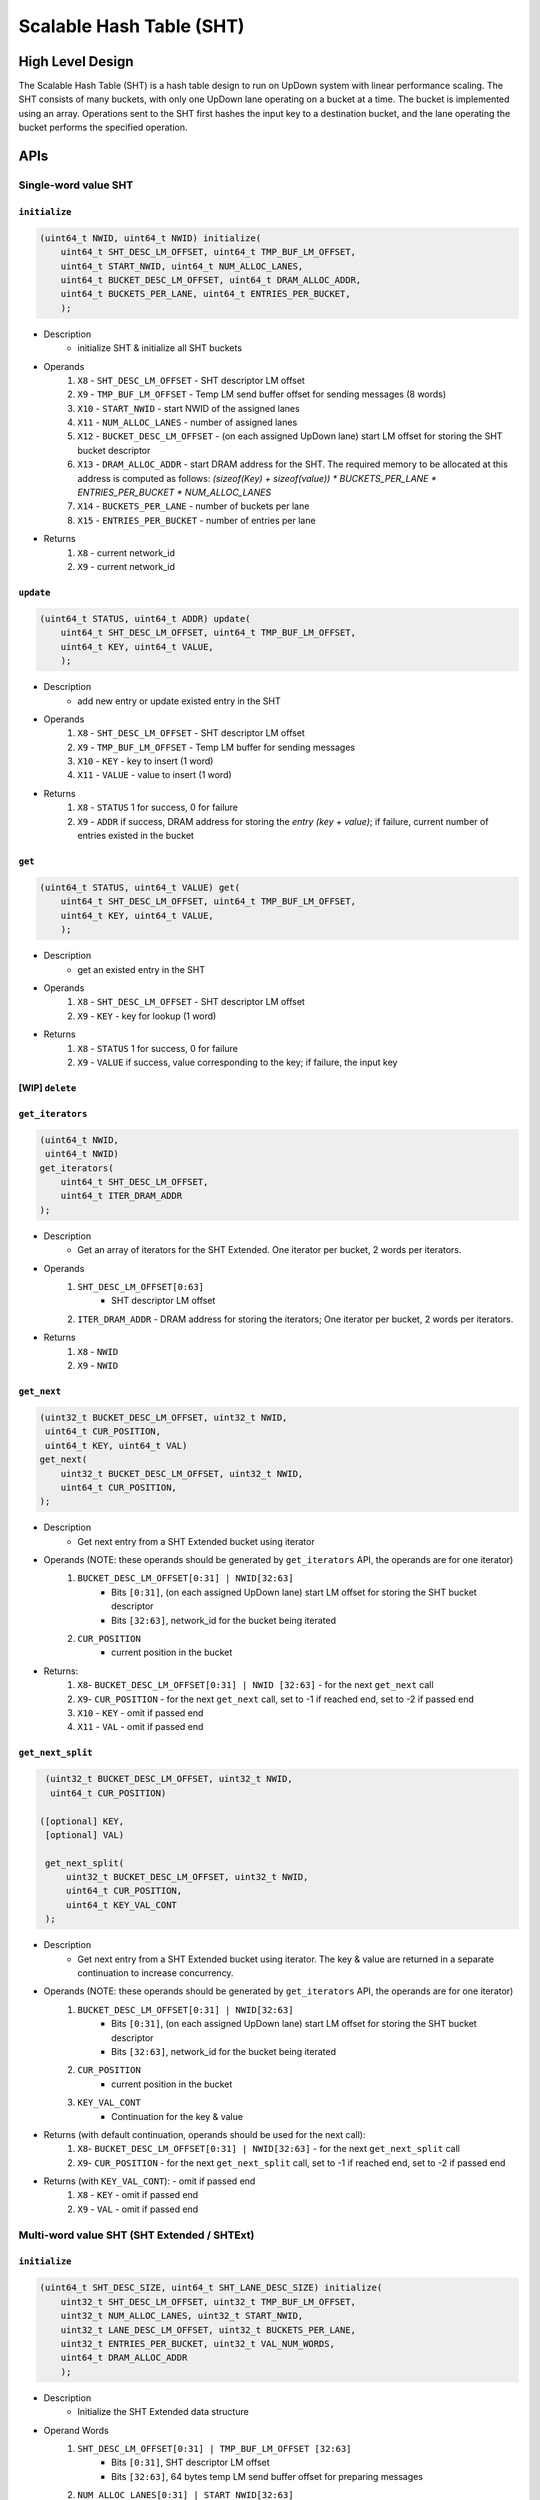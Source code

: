 =========================
Scalable Hash Table (SHT)
=========================

High Level Design
=================

The Scalable Hash Table (SHT) is a hash table design to run on UpDown system with linear performance scaling.
The SHT consists of many buckets, with only one UpDown lane operating on a bucket at a time. The bucket is implemented using an array.
Operations sent to the SHT first hashes the input key to a destination bucket, and the lane operating the bucket performs the specified operation.

APIs
====

Single-word value SHT
---------------------

``initialize``
^^^^^^^^^^^^^^

.. code-block:: c++

    (uint64_t NWID, uint64_t NWID) initialize(
        uint64_t SHT_DESC_LM_OFFSET, uint64_t TMP_BUF_LM_OFFSET,
        uint64_t START_NWID, uint64_t NUM_ALLOC_LANES, 
        uint64_t BUCKET_DESC_LM_OFFSET, uint64_t DRAM_ALLOC_ADDR,
        uint64_t BUCKETS_PER_LANE, uint64_t ENTRIES_PER_BUCKET,
        );

* Description
    * initialize SHT & initialize all SHT buckets
* Operands
    #. ``X8``  - ``SHT_DESC_LM_OFFSET`` - SHT descriptor LM offset
    #. ``X9``  - ``TMP_BUF_LM_OFFSET`` - Temp LM send buffer offset for sending messages (8 words)
    #. ``X10`` - ``START_NWID`` - start NWID of the assigned lanes
    #. ``X11`` - ``NUM_ALLOC_LANES`` - number of assigned lanes
    #. ``X12`` - ``BUCKET_DESC_LM_OFFSET`` - (on each assigned UpDown lane) start LM offset for storing the SHT bucket descriptor
    #. ``X13`` - ``DRAM_ALLOC_ADDR`` - start DRAM address for the SHT. The required memory to be allocated at this address is computed as follows: `(sizeof(Key) + sizeof(value)) * BUCKETS_PER_LANE * ENTRIES_PER_BUCKET * NUM_ALLOC_LANES`
    #. ``X14`` - ``BUCKETS_PER_LANE`` - number of buckets per lane
    #. ``X15`` - ``ENTRIES_PER_BUCKET`` - number of entries per lane
* Returns
    #. ``X8`` - current network_id
    #. ``X9`` - current network_id

``update``
^^^^^^^^^^

.. code-block:: c++

    (uint64_t STATUS, uint64_t ADDR) update(
        uint64_t SHT_DESC_LM_OFFSET, uint64_t TMP_BUF_LM_OFFSET,
        uint64_t KEY, uint64_t VALUE, 
        );

* Description
    * add new entry or update existed entry in the SHT
* Operands
    #. ``X8``  - ``SHT_DESC_LM_OFFSET`` - SHT descriptor LM offset
    #. ``X9``  - ``TMP_BUF_LM_OFFSET`` - Temp LM buffer for sending messages
    #. ``X10`` - ``KEY`` - key to insert (1 word)
    #. ``X11`` - ``VALUE`` - value to insert (1 word)
* Returns
    #. ``X8`` - ``STATUS`` 1 for success, 0 for failure
    #. ``X9`` - ``ADDR`` if success, DRAM address for storing the *entry (key + value)*; if failure, current number of entries existed in the bucket

``get``
^^^^^^^

.. code-block:: c++

    (uint64_t STATUS, uint64_t VALUE) get(
        uint64_t SHT_DESC_LM_OFFSET, uint64_t TMP_BUF_LM_OFFSET,
        uint64_t KEY, uint64_t VALUE,
        );

* Description
    * get an existed entry in the SHT
*  Operands
    #. ``X8`` - ``SHT_DESC_LM_OFFSET`` - SHT descriptor LM offset
    #. ``X9`` - ``KEY`` - key for lookup (1 word)
* Returns
    #. ``X8`` - ``STATUS`` 1 for success, 0 for failure
    #. ``X9`` - ``VALUE`` if success, value corresponding to the key; if failure, the input key

[WIP] ``delete``
^^^^^^^^^^^^^^^^^

``get_iterators``
^^^^^^^^^^^^^^^^^^^

.. code-block:: c++

    (uint64_t NWID,
     uint64_t NWID)
    get_iterators(
        uint64_t SHT_DESC_LM_OFFSET,
        uint64_t ITER_DRAM_ADDR
    );

* Description
    * Get an array of iterators for the SHT Extended. One iterator per bucket, 2 words per iterators.
* Operands
    #. ``SHT_DESC_LM_OFFSET[0:63]``
        * SHT descriptor LM offset
    #. ``ITER_DRAM_ADDR`` - DRAM address for storing the iterators; One iterator per bucket, 2 words per iterators.
* Returns
    #. ``X8`` - ``NWID``
    #. ``X9`` - ``NWID``

``get_next``
^^^^^^^^^^^^

.. code-block:: c++

    (uint32_t BUCKET_DESC_LM_OFFSET, uint32_t NWID,
     uint64_t CUR_POSITION,
     uint64_t KEY, uint64_t VAL)
    get_next(
        uint32_t BUCKET_DESC_LM_OFFSET, uint32_t NWID,
        uint64_t CUR_POSITION,
    );

* Description
    * Get next entry from a SHT Extended bucket using iterator
* Operands (NOTE: these operands should be generated by ``get_iterators`` API, the operands are for one iterator)
    #. ``BUCKET_DESC_LM_OFFSET[0:31] | NWID[32:63]``
        * Bits ``[0:31]``, (on each assigned UpDown lane) start LM offset for storing the SHT bucket descriptor
        * Bits ``[32:63]``, network_id for the bucket being iterated
    #. ``CUR_POSITION``
        * current position in the bucket
* Returns:
    #. ``X8``- ``BUCKET_DESC_LM_OFFSET[0:31] | NWID [32:63]`` - for the next ``get_next`` call
    #. ``X9``- ``CUR_POSITION`` - for the next ``get_next`` call, set to -1 if reached end, set to -2 if passed end
    #. ``X10`` - ``KEY`` - omit if passed end
    #. ``X11`` - ``VAL`` - omit if passed end

``get_next_split``
^^^^^^^^^^^^^^^^^^

.. code-block:: c++

    (uint32_t BUCKET_DESC_LM_OFFSET, uint32_t NWID,
     uint64_t CUR_POSITION)

   ([optional] KEY,
    [optional] VAL)

    get_next_split(
        uint32_t BUCKET_DESC_LM_OFFSET, uint32_t NWID,
        uint64_t CUR_POSITION,
        uint64_t KEY_VAL_CONT
    );

* Description
    * Get next entry from a SHT Extended bucket using iterator. The key & value are returned in a separate continuation to increase concurrency.
* Operands (NOTE: these operands should be generated by ``get_iterators`` API, the operands are for one iterator)
    #. ``BUCKET_DESC_LM_OFFSET[0:31] | NWID[32:63]``
        * Bits ``[0:31]``, (on each assigned UpDown lane) start LM offset for storing the SHT bucket descriptor
        * Bits ``[32:63]``, network_id for the bucket being iterated
    #. ``CUR_POSITION``
        * current position in the bucket
    #. ``KEY_VAL_CONT``
        * Continuation for the key & value
* Returns (with default continuation, operands should be used for the next call):
    #. ``X8``- ``BUCKET_DESC_LM_OFFSET[0:31] | NWID[32:63]`` - for the next ``get_next_split`` call
    #. ``X9``- ``CUR_POSITION`` - for the next ``get_next_split`` call, set to -1 if reached end, set to -2 if passed end
* Returns (with ``KEY_VAL_CONT``): - omit if passed end
    #. ``X8`` - ``KEY`` - omit if passed end
    #. ``X9`` - ``VAL`` - omit if passed end


Multi-word value SHT (SHT Extended / SHTExt)
--------------------------------------------

``initialize``
^^^^^^^^^^^^^^

.. code-block:: c++

    (uint64_t SHT_DESC_SIZE, uint64_t SHT_LANE_DESC_SIZE) initialize(
        uint32_t SHT_DESC_LM_OFFSET, uint32_t TMP_BUF_LM_OFFSET,
        uint32_t NUM_ALLOC_LANES, uint32_t START_NWID,
        uint32_t LANE_DESC_LM_OFFSET, uint32_t BUCKETS_PER_LANE,
        uint32_t ENTRIES_PER_BUCKET, uint32_t VAL_NUM_WORDS,
        uint64_t DRAM_ALLOC_ADDR
        );

* Description
    * Initialize the SHT Extended data structure
* Operand Words
    #. ``SHT_DESC_LM_OFFSET[0:31] | TMP_BUF_LM_OFFSET [32:63]``
        * Bits ``[0:31]``, SHT descriptor LM offset
        * Bits ``[32:63]``, 64 bytes temp LM send buffer offset for preparing messages
    #. ``NUM_ALLOC_LANES[0:31] | START_NWID[32:63]``
        * Bits ``[0:31]``, number of allocated lanes
        * Bits ``[32:63]``, start NWID of the allocated lanes (lanes are allocated consecutivly)
    #. ``LANE_DESC_LM_OFFSET[0:31] | BUCKETS_PER_LANE[32:63]``
        * Bits ``[0:31]``, (on each allocated UpDown lane) start LM offset for storing the SHT lane descriptor
        * Bits ``[32:63]``, number of buckets per lane
    #. ``ENTRIES_PER_BUCKET[0:31] | VAL_NUM_WORDS[32:63]``
        * Bits ``[0:31]``, number of entries per bucket
        * Bits ``[32:63]``, number of words for the value in each entry
    #. ``DRAM_ALLOC_ADDR``
        * start DRAM address for the SHT Extended. The required memory to be allocated at this address is computed as follows: `(sizeof(Key) + sizeof(word) * VAL_NUM_WORDS) * BUCKETS_PER_LANE * ENTRIES_PER_BUCKET * NUM_ALLOC_LANES`
* Return Words
    #. ``X8`` - ``SHT_DESC_SIZE``
    #. ``X9`` - ``SHT_LANE_DESC_SIZE``

``update``
^^^^^^^^^^

.. code-block:: c++

    (uint64_t KEY, uint64_t VAL_ADDR) update(
        uint32_t SHT_DESC_LM_OFFSET, uint32_t TMP_BUF_LM_OFFSET,
        uint64_t KEY,
        uint64_t VAL0,
        [optional] uint64_t VAL1,
        [optional] uint64_t VAL2,
        [optional] uint64_t VAL3,
        [optional] uint64_t VAL4,
        [optional] uint64_t VAL5,
        );

* Description
    * Insert / update an entry in the SHT Extended using mask
* Operand Words
    #. ``SHT_DESC_LM_OFFSET[0:31] | TMP_BUF_LM_OFFSET [32:63]``
        * Bits ``[0:31]``, SHT descriptor LM offset
        * Bits ``[32:63]``, 64 bytes temp LM send buffer offset for preparing messages
    #. ``KEY`` - key
    #. ``VAL0`` - value for updating the entry
    #. ``VAL1`` - (optional) value for updating the entry
    #. ``VAL2`` - (optional) value for updating the entry
    #. ``VAL3`` - (optional) value for updating the entry
    #. ``VAL4`` - (optional) value for updating the entry
    #. ``VAL5`` - (optional) value for updating the entry
* Return Words
    #. ``X8`` - ``VID``
    #. ``X9`` - ``VAL_ADDR`` - set to 0 if failed (bucket full)

``update_with_mask``
^^^^^^^^^^^^^^^^^^^^

.. code-block:: c++

    (uint64_t KEY, uint64_t MASK) update_with_mask(
        uint32_t SHT_DESC_LM_OFFSET, uint32_t TMP_BUF_LM_OFFSET,
        uint64_t KEY,
        uint64_t MASK,
        uint64_t VAL0,
        [optional] uint64_t VAL1,
        [optional] uint64_t VAL2,
        [optional] uint64_t VAL3,
        [optional] uint64_t VAL4,
        );

* Description
    * Insert / update an entry in the SHT Extended using mask
* Operand Words
    #. ``SHT_DESC_LM_OFFSET[0:31] | TMP_BUF_LM_OFFSET [32:63]``
        * Bits ``[0:31]``, SHT descriptor LM offset
        * Bits ``[32:63]``, 64 bytes temp LM send buffer offset for preparing messages
    #. ``KEY`` - key
    #. ``MASK`` - up to 64 bits mask to select which word to update
    #. ``VAL0`` - value for updating the entry
    #. ``VAL1`` - (optional) value for updating the entry
    #. ``VAL2`` - (optional) value for updating the entry
    #. ``VAL3`` - (optional) value for updating the entry
    #. ``VAL4`` - (optional) value for updating the entry
* Return Words
    #. ``X8`` - ``VID``
    #. ``X9`` - ``MASK`` - set to 0 if failed

``update_with_offset``
^^^^^^^^^^^^^^^^^^^^^^

.. code-block:: c++

    (uint64_t KEY, uint64_t OFFSET) update_with_offset(
        uint32_t SHT_DESC_LM_OFFSET, uint32_t TMP_BUF_LM_OFFSET,
        uint64_t KEY,
        uint64_t OFFSET,
        uint64_t VAL0,
        [optional] uint64_t VAL1,
        [optional] uint64_t VAL2,
        [optional] uint64_t VAL3,
        [optional] uint64_t VAL4,
        );

* Description
    * Insert / update an entry in the SHT Extended using offset
* Operand Words
    #. ``SHT_DESC_LM_OFFSET[0:31] | TMP_BUF_LM_OFFSET [32:63]``
        * Bits ``[0:31]``, SHT descriptor LM offset
        * Bits ``[32:63]``, 64 bytes temp LM send buffer offset for preparing messages
    #. ``KEY`` - key
    #. ``OFFSET`` - word offset to the value
    #. ``VAL0`` - value for updating the attributes
    #. ``VAL1`` - (optional) value for updating the entry
    #. ``VAL2`` - (optional) value for updating the entry
    #. ``VAL3`` - (optional) value for updating the entry
    #. ``VAL4`` - (optional) value for updating the entry
* Return Words
    #. ``X8`` - ``KEY``
    #. ``X9`` - ``OFFSET`` - set to -1 if failed

``get``
^^^^^^^

.. code-block:: c++

    (uint64_t KEY,
     uint64_t VAL_ADDR,
     [optional] VAL0,
     [optional] VAL1,
     [optional] VAL2,
     [optional] VAL3,
     [optional] VAL4,
     [optional] VAL5)
    get(
        uint64_t SHT_DESC_LM_OFFSET,
        uint64_t KEY,
    );

* Description
    * Get entry from the SHT Extended using mask
* Operands
    #. ``SHT_DESC_LM_OFFSET[0:63]``
        * SHT descriptor LM offset
    #. ``KEY`` - key
* Returns
    #. ``X8``  - ``KEY``
    #. ``X9``  - ``VAL_ADDR`` - set to 0 if failed (not found)
    #. ``X10`` - ``VAL0`` - (optional) value word 0
    #. ``X11`` - ``VAL1`` - (optional) value word 1
    #. ``X12`` - ``VAL2`` - (optional) value word 2
    #. ``X13`` - ``VAL3`` - (optional) value word 3
    #. ``X14`` - ``VAL4`` - (optional) value word 4
    #. ``X15`` - ``VAL5`` - (optional) value word 5

``get_with_mask``
^^^^^^^^^^^^^^^^^

.. code-block:: c++

    (uint64_t KEY,
     uint64_t MASK,
     [optional] VAL0,
     [optional] VAL1,
     [optional] VAL2,
     [optional] VAL3,
     [optional] VAL4,
     [optional] VAL5)
    get_with_mask(
        uint64_t SHT_DESC_LM_OFFSET,
        uint64_t KEY,
        uint64_t MASK
    );

* Description
    * Get entry from the SHT Extended using mask
* Operands
    #. ``SHT_DESC_LM_OFFSET[0:63]``
        * SHT descriptor LM offset
    #. ``KEY`` - key
    #. ``MASK`` - up to 64 bits mask to select which word to get
* Returns
    #. ``X8``  - ``KEY``
    #. ``X9``  - ``MASK`` - set to 0 if failed
    #. ``X10`` - ``VAL0`` - (optional) value word 0
    #. ``X11`` - ``VAL1`` - (optional) value word 1
    #. ``X12`` - ``VAL2`` - (optional) value word 2
    #. ``X13`` - ``VAL3`` - (optional) value word 3
    #. ``X14`` - ``VAL4`` - (optional) value word 4
    #. ``X15`` - ``VAL5`` - (optional) value word 5

``get_with_offset``
^^^^^^^^^^^^^^^^^^^

.. code-block:: c++

    (uint64_t KEY,
     uint64_t OFFSET,
     [optional] VAL0,
     [optional] VAL1,
     [optional] VAL2,
     [optional] VAL3,
     [optional] VAL4,
     [optional] VAL5)
    get_with_offset(
        uint64_t SHT_DESC_LM_OFFSET,
        uint64_t KEY,
        uint64_t OFFSET
    );

* Description
    * Get entry from the SHT Extended using offset
* Operands
    #. ``SHT_DESC_LM_OFFSET[0:63]``
        * SHT descriptor LM offset
    #. ``KEY`` - key
    #. ``OFFSET`` - word offset to the value
* Returns
    #. ``X8``  - ``KEY``
    #. ``X9``  - ``OFFSET`` - set to -1 if failed
    #. ``X10`` - ``VAL0`` - (optional) value word 0
    #. ``X11`` - ``VAL1`` - (optional) value word 1
    #. ``X12`` - ``VAL2`` - (optional) value word 2
    #. ``X13`` - ``VAL3`` - (optional) value word 3
    #. ``X14`` - ``VAL4`` - (optional) value word 4
    #. ``X15`` - ``VAL5`` - (optional) value word 5

[WIP] ``delete``
^^^^^^^^^^^^^^^^^

``get_iterators``
^^^^^^^^^^^^^^^^^^^

.. code-block:: c++

    (uint64_t NWID,
     uint64_t NWID)
    get_iterators(
        uint64_t SHT_DESC_LM_OFFSET,
        uint64_t ITER_DRAM_ADDR
    );

* Description
    * Get an array of iterators for the SHT Extended. One iterator per bucket, 2 words per iterators.
* Operands
    #. ``SHT_DESC_LM_OFFSET[0:63]``
        * SHT descriptor LM offset
    #. ``ITER_DRAM_ADDR`` - DRAM address for storing the iterators; One iterator per bucket, 2 words per iterators.
* Returns
    #. ``X8``  - ``NWID``
    #. ``X9``  - ``NWID``

``get_next``
^^^^^^^^^^^^

.. code-block:: c++

    (uint32_t LANE_DESC_LM_OFFSET, uint32_t BUCKET_DESC_LM_OFFSET,
     uint32_t NWID, uint32_t CUR_POSITION,
     uint64_t KEY, uint64_t VAL_ADDR)
    get_next(
        uint32_t LANE_DESC_LM_OFFSET, uint32_t BUCKET_DESC_LM_OFFSET,
        uint32_t NWID, uint32_t CUR_POSITION
    );

* Description
    * Get next entry from a SHT Extended bucket using iterator
* Operands (NOTE: these operands should be generated by ``get_iterators`` API, the operands are for one iterator)
    #. ``LANE_DESC_LM_OFFSET[0:31] | BUCKET_DESC_LM_OFFSET[32:63]``
        * Bits ``[0:31]``, (on each assigned UpDown lane) start LM offset for storing the SHT lane descriptor
        * Bits ``[32:63]``, (on each assigned UpDown lane) start LM offset for storing the SHT bucket descriptor
    #. ``NWID[0:31] | CUR_POSITION[32:63]``
        * Bits ``[0:31]``, network_id for the bucket being iterated
        * Bits ``[32:63]``, current position in the bucket
* Returns:
    #. ``X8``- ``LANE_DESC_LM_OFFSET[0:31] | BUCKET_DESC_LM_OFFSET[32:63]`` - for the next ``get_next`` call
    #. ``X9``- ``NWID[0:31] | CUR_POSITION[32:63]`` - for the next ``get_next`` call, ``CUR_POSITION[0:31]`` set to -1 if reached end, set to -2 if passed end
    #. ``X10`` - ``KEY`` - omit if passed end
    #. ``X11`` - ``VAL_ADDR`` - omit if passed end

``get_next_split``
^^^^^^^^^^^^^^^^^^

.. code-block:: c++

    (uint32_t LANE_DESC_LM_OFFSET, uint32_t BUCKET_DESC_LM_OFFSET,
     uint32_t NWID, uint32_t CUR_POSITION)

   ([optional] KEY,
    [optional] VAL_ADDR)

    get_next_split(
        uint32_t LANE_DESC_LM_OFFSET, uint32_t BUCKET_DESC_LM_OFFSET,
        uint32_t NWID, uint32_t CUR_POSITION
        uint64_t KEY_ADDR_CONT
    );

* Description
    * Get next entry from a SHT Extended bucket using iterator. The key & value address are returned in a separate continuation to increase concurrency.
* Operands (NOTE: these operands should be generated by ``get_iterators`` API, the operands are for one iterator)
    #. ``LANE_DESC_LM_OFFSET[0:31] | BUCKET_DESC_LM_OFFSET[32:63]``
        * Bits ``[0:31]``, (on each assigned UpDown lane) start LM offset for storing the SHT lane descriptor
        * Bits ``[32:63]``, (on each assigned UpDown lane) start LM offset for storing the SHT bucket descriptor
    #. ``NWID[0:31] | CUR_POSITION[32:63]``
        * Bits ``[0:31]``, network_id for the bucket being iterated
        * Bits ``[32:63]``, current position in the bucket
    #. ``KEY_ADDR_CONT``
        * Continuation for the key & value address
* Returns (with default continuation, operands should be used for the next call):
    #. ``X8``- ``LANE_DESC_LM_OFFSET[0:31] | BUCKET_DESC_LM_OFFSET[32:63]`` - for the next ``get_next_split`` call
    #. ``X9``- ``NWID[0:31] | CUR_POSITION[32:63]`` - for the next ``get_next_split`` call, ``CUR_POSITION[0:31]`` set to -1 if reached end, set to -2 if passed end
* Returns (with ``KEY_ADDR_CONT``): - omit if passed end
    #. ``X8`` - ``KEY`` - omit if passed end
    #. ``X9`` - ``VAL_ADDR`` - omit if passed end

Source Files
============

Single-word value SHT
---------------------

* ``sht.py``
    * SHT top layer, hash & distribute operations to a SHT bucket

* ``sht_bucket.py``
    * SHT bucket, container for the hash table entries

* ``sht_macros.py``
    * Macros for call/return, Multi-Reader-Single-Writer Lock, Spin Lock, etc.

* ``sht_call_macros.py``
    * Macros for helping making SHT calls if writing in assembly

* ``sht.udwh``
    * UDWeave header for making SHT calls if using UDWeave

Example Program
^^^^^^^^^^^^^^^

* ``apps/sht_tests/linkable/sht_example.cpp``
* ``apps/sht_tests/linkable/sht_example.py``
* ``apps/sht_tests/linkable/Makefile``

Multi-word value SHT (SHT Extended / SHTExt)
--------------------------------------------

* ``sht_ext.py``
    * Main SHT Extended source file, including top layer & container for each SHT Extended lane

* ``sht_macros.py``
    * Macros for call/return, Multi-Reader-Single-Writer Lock, Spin Lock, etc.

* ``memcpy.py``
    * Memcpy for copying value between DRAM locations, as well as between DRAM & LM

* ``sht_call_macros.py``
    * Macros for helping making SHT calls if writing in assembly

* ``sht_ext.udwh``
    * UDWeave header for making SHT calls if using UDWeave

Performance
===========

Single-word value SHT
---------------------

Strong scaling with 4096 updates (updating exiting entries) & 32768 gets (on the 4096 existed entries):
The buckets are pre-filled with 2 entries
4096 updates has been performed before the test

=====   ============   ==========   =======
LANES   BUCKETS/LANE   UPDATE/SEC   GET/SEC
=====   ============   ==========   =======
64      1              1.37 B       0.910 B
64      2              1.37 B       1.56 B 
64      4              1.37 B       2.05 B 
64      8              1.37 B       2.18 B 
64      16             1.37 B       2.18 B 
64      32             1.37 B       2.18 B 
64      64             1.37 B       2.18 B 
128     1              2.45 B       4.16 B 
128     2              2.34 B       4.44 B 
128     4              2.53 B       4.42 B 
128     8              2.51 B       4.48 B 
128     16             2.63 B       4.53 B 
128     32             2.54 B       4.55 B 
128     64             2.60 B       4.48 B 
256     1              4.14 B       8.79 B 
256     2              4.13 B       8.74 B 
256     4              4.38 B       8.75 B 
256     8              4.35 B       9.00 B 
256     16             3.32 B       8.79 B 
256     32             4.24 B       8.81 B 
256     64             4.16 B       8.79 B 
=====   ============   ==========   =======
